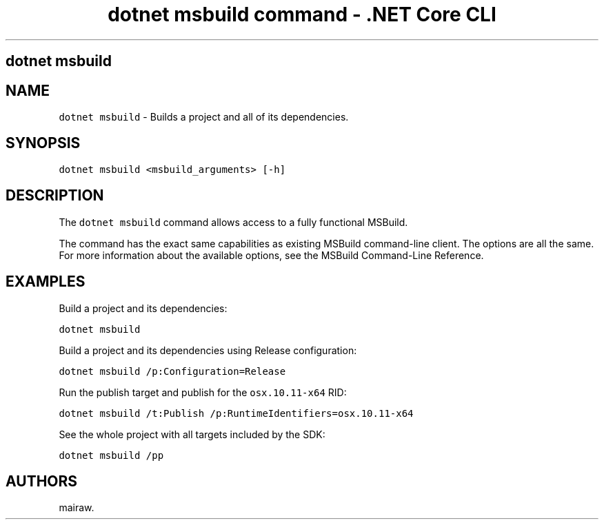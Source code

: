 .\" Automatically generated by Pandoc 2.2.1
.\"
.TH "dotnet msbuild command \- .NET Core CLI" "1" "" "" ".NET Core"
.hy
.SH dotnet msbuild
.PP
.SH NAME
.PP
\f[C]dotnet\ msbuild\f[] \- Builds a project and all of its dependencies.
.SH SYNOPSIS
.PP
\f[C]dotnet\ msbuild\ <msbuild_arguments>\ [\-h]\f[]
.SH DESCRIPTION
.PP
The \f[C]dotnet\ msbuild\f[] command allows access to a fully functional MSBuild.
.PP
The command has the exact same capabilities as existing MSBuild command\-line client.
The options are all the same.
For more information about the available options, see the MSBuild Command\-Line Reference.
.SH EXAMPLES
.PP
Build a project and its dependencies:
.PP
\f[C]dotnet\ msbuild\f[]
.PP
Build a project and its dependencies using Release configuration:
.PP
\f[C]dotnet\ msbuild\ /p:Configuration=Release\f[]
.PP
Run the publish target and publish for the \f[C]osx.10.11\-x64\f[] RID:
.PP
\f[C]dotnet\ msbuild\ /t:Publish\ /p:RuntimeIdentifiers=osx.10.11\-x64\f[]
.PP
See the whole project with all targets included by the SDK:
.PP
\f[C]dotnet\ msbuild\ /pp\f[]
.SH AUTHORS
mairaw.
